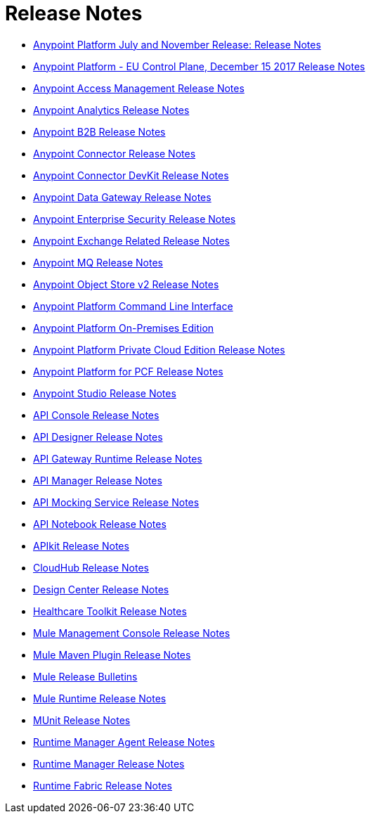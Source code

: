 = Release Notes
:keywords: release notes

** link:/release-notes/anypoint-november-release[Anypoint Platform July and November Release: Release Notes]
** link:/release-notes/anypoint-eu-control-plane[Anypoint Platform - EU Control Plane, December 15 2017 Release Notes]
** link:/release-notes/access-management-release-notes[Anypoint Access Management Release Notes]
** link:/release-notes/anypoint-analytics-release-notes[Anypoint Analytics Release Notes]

** link:/release-notes/anypoint-b2b-release-notes[Anypoint B2B Release Notes]

** link:/release-notes/anypoint-connector-release-notes[Anypoint Connector Release Notes]

** link:/release-notes/anypoint-connector-devkit-release-notes[Anypoint Connector DevKit Release Notes]

** link:/release-notes/anypoint-data-gateway-release-notes[Anypoint Data Gateway Release Notes]

** link:/release-notes/anypoint-enterprise-security-release-notes[Anypoint Enterprise Security Release Notes]

** link:/release-notes/exchange-release-notes[Anypoint Exchange Related Release Notes]

** link:/release-notes/anypoint-mq-release-notes[Anypoint MQ Release Notes]

** link:/release-notes/anypoint-osv2-release-notes[Anypoint Object Store v2 Release Notes]

** link:/release-notes/anypoint-platform-cli[Anypoint Platform Command Line Interface]

** link:/release-notes/anypoint-onpremise-release-notes[Anypoint Platform On-Premises Edition]

** link:/release-notes/anypoint-private-cloud-release-notes[Anypoint Platform Private Cloud Edition Release Notes]

** link:/release-notes/anypoint-platform-pcf-release-notes[Anypoint Platform for PCF Release Notes]

** link:/release-notes/anypoint-studio[Anypoint Studio Release Notes]

** link:/release-notes/api-console-release-notes[API Console Release Notes]

** link:/release-notes/api-designer-release-notes[API Designer Release Notes]

** link:/release-notes/api-gateway-runtime[API Gateway Runtime Release Notes]


** link:/release-notes/api-manager-release-notes[API Manager Release Notes]
** link:/release-notes/api-mocking-service-release-notes[API Mocking Service Release Notes]
** link:/release-notes/api-notebook-release-notes[API Notebook Release Notes]
**  link:/release-notes/apikit-release-notes[APIkit Release Notes]

** link:/release-notes/cloudhub-release-notes[CloudHub Release Notes]

** link:/release-notes/design-center-release-notes[Design Center Release Notes]
** link:/release-notes/healthcare-release-notes[Healthcare Toolkit Release Notes]


** link:/release-notes/mule-management-console[Mule Management Console Release Notes]

** link:/release-notes/mule-maven-plugin-release-notes[Mule Maven Plugin Release Notes]


** link:/release-notes/release-bulletins[Mule Release Bulletins]

** link:/release-notes/mule-esb[Mule Runtime Release Notes]

** link:/release-notes/munit-release-notes[MUnit Release Notes]

** link:/release-notes/runtime-manager-agent-release-notes[Runtime Manager Agent Release Notes]

** link:/release-notes/runtime-manager-release-notes[Runtime Manager Release Notes]

** link:/release-notes/runtime-fabric-release-notes[Runtime Fabric Release Notes]

